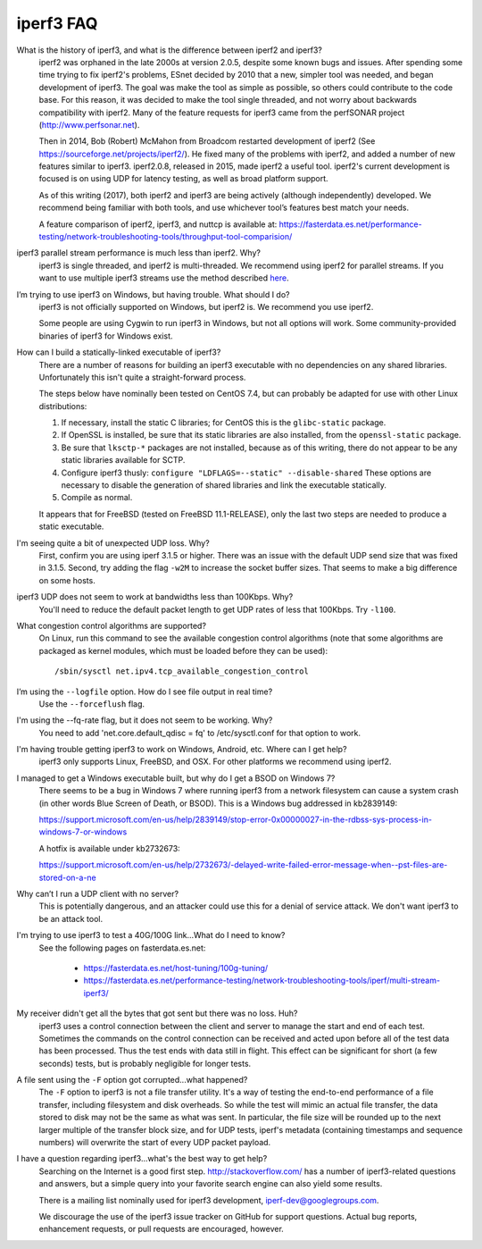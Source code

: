 .. _faq:

iperf3 FAQ
==========

What is the history of iperf3, and what is the difference between iperf2 and iperf3?
  iperf2 was orphaned in the late 2000s at version 2.0.5, despite some
  known bugs and issues. After spending some time trying to fix
  iperf2's problems, ESnet decided by 2010 that a new, simpler tool
  was needed, and began development of iperf3. The goal was make the
  tool as simple as possible, so others could contribute to the code
  base. For this reason, it was decided to make the tool single
  threaded, and not worry about backwards compatibility with
  iperf2. Many of the feature requests for iperf3 came from the
  perfSONAR project (http://www.perfsonar.net).
 
  Then in 2014, Bob (Robert) McMahon from Broadcom restarted
  development of iperf2 (See
  https://sourceforge.net/projects/iperf2/). He fixed many of the
  problems with iperf2, and added a number of new features similar to
  iperf3. iperf2.0.8, released in 2015, made iperf2 a useful tool. iperf2's 
  current development is focused is on using UDP for latency testing, as well
  as broad platform support.
 
  As of this writing (2017), both iperf2 and iperf3 are being actively
  (although independently) developed.  We recommend being familiar with
  both tools, and use whichever tool’s features best match your needs.
 
  A feature comparison of iperf2, iperf3, and nuttcp is available at:
  https://fasterdata.es.net/performance-testing/network-troubleshooting-tools/throughput-tool-comparision/
 
iperf3 parallel stream performance is much less than iperf2. Why?
  iperf3 is single threaded, and iperf2 is multi-threaded. We
  recommend using iperf2 for parallel streams.
  If you want to use multiple iperf3 streams use the method described `here <https://fasterdata.es.net/performance-testing/network-troubleshooting-tools/iperf/multi-stream-iperf3/>`_.
 
I’m trying to use iperf3 on Windows, but having trouble. What should I do?
  iperf3 is not officially supported on Windows, but iperf2 is. We
  recommend you use iperf2.

  Some people are using Cygwin to run iperf3 in Windows, but not all
  options will work.  Some community-provided binaries of iperf3 for
  Windows exist.
 
How can I build a statically-linked executable of iperf3?
  There are a number of reasons for building an iperf3 executable with
  no dependencies on any shared libraries.  Unfortunately this isn't
  quite a straight-forward process.

  The steps below have nominally been tested on CentOS 7.4, but
  can probably be adapted for use with other Linux distributions:

  #.  If necessary, install the static C libraries; for CentOS this is
      the ``glibc-static`` package.

  #.  If OpenSSL is installed, be sure that its static libraries are
      also installed, from the ``openssl-static`` package.

  #.  Be sure that ``lksctp-*`` packages are not installed, because
      as of this writing, there do not appear to be any static
      libraries available for SCTP.

  #.  Configure iperf3 thusly: ``configure "LDFLAGS=--static"
      --disable-shared`` These options are necessary to disable the
      generation of shared libraries and link the executable
      statically.

  #.  Compile as normal.

  It appears that for FreeBSD (tested on FreeBSD 11.1-RELEASE), only
  the last two steps are needed to produce a static executable.

I'm seeing quite a bit of unexpected UDP loss. Why?
  First, confirm you are using iperf 3.1.5 or higher. There was an
  issue with the default UDP send size that was fixed in
  3.1.5. Second, try adding the flag ``-w2M`` to increase the socket
  buffer sizes. That seems to make a big difference on some hosts.
 
iperf3 UDP does not seem to work at bandwidths less than 100Kbps. Why?
  You'll need to reduce the default packet length to get UDP rates of less that 100Kbps. Try ``-l100``.
 
What congestion control algorithms are supported?
  On Linux, run this command to see the available congestion control
  algorithms (note that some algorithms are packaged as kernel
  modules, which must be loaded before they can be used)::
    
    /sbin/sysctl net.ipv4.tcp_available_congestion_control
 
I’m using the ``--logfile`` option. How do I see file output in real time?
  Use the ``--forceflush`` flag.

I'm using the --fq-rate flag, but it does not seem to be working. Why?
  You need to add 'net.core.default_qdisc = fq' to /etc/sysctl.conf for that option to work.

I'm having trouble getting iperf3 to work on Windows, Android, etc. Where can I get help?
  iperf3 only supports Linux, FreeBSD, and OSX. For other platforms we recommend using iperf2.

I managed to get a Windows executable built, but why do I get a BSOD on Windows 7?
  There seems to be a bug in Windows 7 where running iperf3 from a
  network filesystem can cause a system crash (in other words Blue
  Screen of Death, or BSOD).  This is a Windows bug addressed in kb2839149:

  https://support.microsoft.com/en-us/help/2839149/stop-error-0x00000027-in-the-rdbss-sys-process-in-windows-7-or-windows

  A hotfix is available under kb2732673:

  https://support.microsoft.com/en-us/help/2732673/-delayed-write-failed-error-message-when--pst-files-are-stored-on-a-ne

Why can’t I run a UDP client with no server?
  This is potentially dangerous, and an attacker could use this for a
  denial of service attack.  We don't want iperf3 to be an attack tool.

I'm trying to use iperf3 to test a 40G/100G link...What do I need to know?
  See the following pages on fasterdata.es.net:

   - https://fasterdata.es.net/host-tuning/100g-tuning/
   - https://fasterdata.es.net/performance-testing/network-troubleshooting-tools/iperf/multi-stream-iperf3/

My receiver didn't get all the bytes that got sent but there was no loss.  Huh?
  iperf3 uses a control connection between the client and server to
  manage the start and end of each test.  Sometimes the commands on
  the control connection can be received and acted upon before all of
  the test data has been processed.  Thus the test ends with data
  still in flight.  This effect can be significant for short (a few
  seconds) tests, but is probably negligible for longer tests.

A file sent using the ``-F`` option got corrupted...what happened?
  The ``-F`` option to iperf3 is not a file transfer utility.  It's a
  way of testing the end-to-end performance of a file transfer,
  including filesystem and disk overheads.  So while the test will
  mimic an actual file transfer, the data stored to disk may not be
  the same as what was sent.  In particular, the file size will be
  rounded up to the next larger multiple of the transfer block size,
  and for UDP tests, iperf's metadata (containing timestamps and
  sequence numbers) will overwrite the start of every UDP packet
  payload.

I have a question regarding iperf3...what's the best way to get help?
  Searching on the Internet is a good first step.
  http://stackoverflow.com/ has a number of iperf3-related questions
  and answers, but a simple query into your favorite search engine can
  also yield some results.

  There is a mailing list nominally used for iperf3 development,
  iperf-dev@googlegroups.com.

  We discourage the use of the iperf3 issue tracker on GitHub for
  support questions.  Actual bug reports, enhancement requests, or
  pull requests are encouraged, however.


